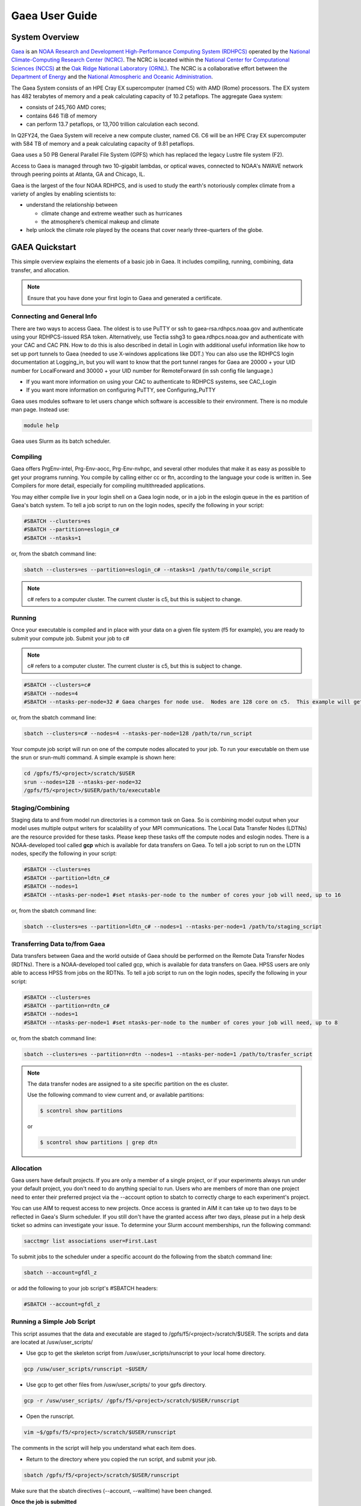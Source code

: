 .. _gaea-user-guide:

***************
Gaea User Guide
***************


.. image:: /images/Gaea_web.jpg

System Overview
===============

`Gaea <https://www.noaa.gov/organization/information-technology/gaea>`_
is an `NOAA Research and Development High-Performance Computing System
(RDHPCS) <https://www.noaa.gov/information-technology/hpcc>`_ operated
by the `National Climate-Computing Research Center (NCRC)
<https://www.ncrc.gov/>`_.  The NCRC is located within the
`National Center for Computational Sciences (NCCS)
<https://www.ornl.gov/division/nccs>`_ at the `Oak Ridge National
Laboratory (ORNL) <https://www.ornl.gov/>`_.   The NCRC is a
collaborative effort between the `Department of Energy
<https://www.energy.gov/>`_ and the `National Atmospheric and Oceanic
Administration <https://www.noaa.gov/>`_.

The Gaea System consists of an HPE Cray EX supercomputer (named C5) with AMD (Rome) processors. The EX system has 482 terabytes of memory and a peak calculating capacity of 10.2 petaflops.
The aggregate Gaea system:

* consists of 245,760 AMD cores; 
* contains 646 TiB of memory
* can perform 13.7 petaflops, or 13,700 trillion calculation each second.

In Q2FY24, the Gaea System will receive a new compute cluster, named C6. C6 will be an HPE Cray EX supercomputer with 584 TB of memory and a peak calculating capacity of 9.81 petaflops.

Gaea uses a 50 PB General Parallel File System (GPFS) which has replaced the legacy Lustre file system (F2). 

Access to Gaea is managed through two 10-gigabit lambdas, or optical waves, connected to NOAA's NWAVE network through peering points at Atlanta, GA and Chicago, IL.

.. grid:: 2

  .. grid-item-card::
    :class-header: sd-bg-muted sd-text-light


    C5
    ^^^

    HPE EX

    1,792 compute nodes (2 x AMD Rome 64-cores per node)

    251 GB DDR5 per node; 449TB total

    10.2 PF peak

  .. grid-item-card::
    :class-header: sd-bg-muted sd-text-light

    F5 File System
    ^^^

    General Parallel File System (GPFS)

    50 PB total usable


Gaea is the largest of the four NOAA RDHPCS, and is used to study the earth's notoriously complex climate from a variety of angles by enabling scientists to:

* understand the relationship between 

  * climate change and extreme weather such as hurricanes
  * the atmosphere’s chemical makeup and climate
  
* help unlock the climate role played by the oceans that cover nearly three-quarters of the globe.

GAEA Quickstart
===============

This simple overview explains the elements of a basic job in Gaea. It includes compiling, running, combining, data transfer, and allocation.

.. Note::
  Ensure that you have done your first login to Gaea and generated a certificate.

Connecting and General Info
----------------------------

There are two ways to access Gaea. The oldest is to use PuTTY or ssh to gaea-rsa.rdhpcs.noaa.gov and authenticate using your RDHPCS-issued RSA token. Alternatively, use Tectia sshg3 to gaea.rdhpcs.noaa.gov and authenticate with your CAC and CAC PIN. How to do this is also described in detail in Login with additional useful information like how to set up port tunnels to Gaea (needed to use X-windows applications like DDT.) You can also use the RDHPCS login documentation at Logging_in, but you will want to know that the port tunnel ranges for Gaea are 20000 + your UID number for LocalForward and 30000 + your UID number for RemoteForward (in ssh config file language.)

- If you want more information on using your CAC to authenticate to RDHPCS systems, see CAC_Login
- If you want more information on configuring PuTTY, see Configuring_PuTTY

Gaea uses modules software to let users change which software is accessible to their environment. There is no module man page. Instead use:

.. code-block:: shell

  module help

Gaea uses Slurm as its batch scheduler.

Compiling
---------

Gaea offers PrgEnv-intel, Prg-Env-aocc, Prg-Env-nvhpc, and several other modules that make it as easy as possible to get your programs running. You compile by calling either cc or ftn, according to the language your code is written in. See Compilers for more detail, especially for compiling multithreaded applications.

You may either compile live in your login shell on a Gaea login node, or in a job in the eslogin queue in the es partition of Gaea's batch system. To tell a job script to run on the login nodes, specify the following in your script:

.. code-block:: shell

  #SBATCH --clusters=es
  #SBATCH --partition=eslogin_c#
  #SBATCH --ntasks=1 

or, from the sbatch command line:

.. code-block:: shell

  sbatch --clusters=es --partition=eslogin_c# --ntasks=1 /path/to/compile_script

.. note::

  c# refers to a computer cluster. The current cluster is c5, but this is subject to change.

Running
-------

Once your executable is compiled and in place with your data on a given file system (f5 for example), you are ready to submit your compute job. Submit your job to c#

.. note::

  c# refers to a computer cluster. The current cluster is c5, but this is subject to change.

.. code-block:: shell

  #SBATCH --clusters=c#
  #SBATCH --nodes=4
  #SBATCH --ntasks-per-node=32 # Gaea charges for node use.  Nodes are 128 core on c5.  This example will get charged for 4 nodes.

or, from the sbatch command line:

.. code-block:: shell

  sbatch --clusters=c# --nodes=4 --ntasks-per-node=128 /path/to/run_script

Your compute job script will run on one of the compute nodes allocated to your job. To run your executable on them use the srun or srun-multi command. A simple example is shown here:

.. code-block:: shell

  cd /gpfs/f5/<project>/scratch/$USER
  srun --nodes=128 --ntasks-per-node=32 
  /gpfs/f5/<project>/$USER/path/to/executable


Staging/Combining
-----------------

Staging data to and from model run directories is a common task on Gaea. So is combining model output when your model uses multiple output writers for scalability of your MPI communications. The Local Data Transfer Nodes (LDTNs) are the resource provided for these tasks. Please keep these tasks off the compute nodes and eslogin nodes. There is a NOAA-developed tool called **gcp** which is available for data transfers on Gaea. To tell a job script to run on the LDTN nodes, specify the following in your script:

.. code-block:: shell

  #SBATCH --clusters=es
  #SBATCH --partition=ldtn_c#
  #SBATCH --nodes=1
  #SBATCH --ntasks-per-node=1 #set ntasks-per-node to the number of cores your job will need, up to 16

or, from the sbatch command line:

.. code-block:: shell

  sbatch --clusters=es --partition=ldtn_c# --nodes=1 --ntasks-per-node=1 /path/to/staging_script

Transferring Data to/from Gaea
------------------------------

Data transfers between Gaea and the world outside of Gaea should be performed on the Remote Data Transfer Nodes (RDTNs). There is a NOAA-developed tool called gcp, which is available for data transfers on Gaea. HPSS users are only able to access HPSS from jobs on the RDTNs. To tell a job script to run on the login nodes, specify the following in your script:

.. code-block:: shell

  #SBATCH --clusters=es
  #SBATCH --partition=rdtn_c#
  #SBATCH --nodes=1
  #SBATCH --ntasks-per-node=1 #set ntasks-per-node to the number of cores your job will need, up to 8

or, from the sbatch command line:

.. code-block:: shell

  sbatch --clusters=es --partition=rdtn --nodes=1 --ntasks-per-node=1 /path/to/trasfer_script

.. note::

  The data transfer nodes are assigned to a site specific partition on the es cluster.

  Use the following command to view current and, or available partitions:

  .. code-block:: shell

    $ scontrol show partitions

  or

  .. code-block:: shell
  
    $ scontrol show partitions | grep dtn

Allocation
----------

Gaea users have default projects. If you are only a member of a single project, or if your experiments always run under your default project, you don't need to do anything special to run. Users who are members of more than one project need to enter their preferred project via the --account option to sbatch to correctly charge to each experiment's project.

You can use AIM to request access to new projects. Once access is granted in AIM it can take up to two days to be reflected in Gaea's Slurm scheduler. If you still don't have the granted access after two days, please put in a help desk ticket so admins can investigate your issue. To determine your Slurm account memberships, run the following command:

.. code-block:: shell

  sacctmgr list associations user=First.Last

To submit jobs to the scheduler under a specific account do the following from the sbatch command line:

.. code-block:: shell

  sbatch --account=gfdl_z

or add the following to your job script's #SBATCH headers:

.. code-block:: shell

  #SBATCH --account=gfdl_z

Running a Simple Job Script
---------------------------

This script assumes that the data and executable are staged to /gpfs/f5/<project>/scratch/$USER. The scripts and data are located at /usw/user_scripts/

- Use gcp to get the skeleton script from /usw/user_scripts/runscript to your local home directory.

.. code-block:: shell

  gcp /usw/user_scripts/runscript ~$USER/

- Use gcp to get other files from /usw/user_scripts/ to your gpfs directory.

.. code-block:: shell

  gcp -r /usw/user_scripts/ /gpfs/f5/<project>/scratch/$USER/runscript 

- Open the runscript.

.. code-block:: shell

  vim ~$/gpfs/f5/<project>/scratch/$USER/runscript

The comments in the script will help you understand what each item does.

- Return to the directory where you copied the run script, and submit your job.

.. code-block:: shell

  sbatch /gpfs/f5/<project>/scratch/$USER/runscript 

Make sure that the sbatch directives (--account, --walltime) have been changed.

**Once the job is submitted**

You can use the following commands to check on your job.

- To view job status:

.. code-block:: shell

  squeue -u $USER

- For a detailed status check, use the scontrol commnand, and replace "jobid" with your job's id.

.. code-block:: shell

  scontrol show job <jobid> 

For example:

.. code-block:: shell

  scontrol show job 123456789

Once the job is finished, it should produce an output file.

System Architechture
====================
Gaea is the largest of the NOAA research and development HPC systems,and is operated by DOE/ORNL. The aggregate Gaea system:

- consists of 245,760 AMD cores;
- contains 646 TiB of memory
- can perform 13.7 petaflops, or 13,700 trillion calculation each second.

Node Types
----------

- **Compute Nodes (C5):** 128 cores, HPE EX Rome, 251GB memory, run model executable, filesystem mount - F5
- **Batch Nodes:** 2 cores, 8GB memory, run scripts only (cores are not charged)

.. Note::

  Batch Nodes are not very powerful. Do not write code/jobs that will use Batch nodes to do CPU intensive work

- **ESLogin Nodes:**  32 cores, 512GB memory, run interactive sessions, Matlab, compiles
- **LDTN Nodes:** 16 cores, 24GB memory, I/O intensive jobs (combines, etc.)
- **RDTN Nodes:** 8 cores, 48GB memory, Data transfer jobs

Clusters
--------
- **C5** Gaea compute partition. Please see "System Architecture" and "Hardware" for details.
- **es** login nodes, local data transfer node queue (ldtn) and remote data transfer node queue (rdtn)


Examples:

.. code-block:: shell

  sbatch --clusters=c5 scriptname
  #SBATCH --clusters=c5

.. code-block:: shell

  sbatch --clusters=es scriptname
  #SBATCH --clusters=es


What is C5?
-----------

C5 is an HPE Cray EX with 482 terabytes of memory and a peak calculating capacity of 10.2 petaflops. There are an additional 8 login nodes with 128 cores and 503GB of memory each. The total cores for c5 and its login nodes are 245,760.

**Accessing the C5 login nodes**

C5 is available from all Gaea login nodes. To access these login nodes, ssh or sshg3 (Tectia CAC card authenticated SSH) to the Gaea bastion of your choice (sshg3 gaea.rdhpcs.noaa.gov, ssh gaea-rsa.princeton.rdhpcs.noaa.gov, sshg3 gaea.boulder.rdhpcs.noaa.gov, or ssh gaea-rsa.boulder.rdhpcs.noaa.gov). If you want a specific Gaea login node, wait for the list of nodes and press 'ctrl'+'c', then enter the name of the login node you would like to use and press return. Your ssh session will be forwarded to that gaea login node.

You can use C5 in batch or software mode.

**Batch System**

From gaea9-15 you caninteract with c5's Slurm cluster. See Slurm Tips for details.

Your C5 job scripts will usually call srun or srun-multi if you have a multi-executable model e.g. a coupled model with different ocean and atmospheric model executables.

**C5 Known Issues**

- Known Module Incompatibility on C5

There is a known incompatibility with the cray-libsci module and the following intel modules:

.. code-block:: shell

  intel-classic/2022.0.2
  intel-oneapi/2022.0.2
  
A recommended workaround to this issue is to either module unload cray-libsci or use another intel compiler.

**Site Specific Documentation for C5**

See the C5 On-boarding Guide.

.. code-block:: shell

  C5 cpuinfo and memory
  processor	: 208
  vendor_id	: AuthenticAMD
  cpu family	: 23
  model		: 49
  model name	: AMD EPYC 7662 64-Core Processor
  stepping	: 0
  microcode	: 0x830107a
  cpu MHz		: 2000.000
  cache size	: 512 KB
  physical id	: 1
  siblings	: 128
  core id		: 16
  cpu cores	: 64
  apicid		: 161
  initial apicid	: 161
  fpu		: yes
  fpu_exception	: yes
  cpuid level	: 16
  wp		: yes
  flags		: fpu vme de pse tsc msr pae mce cx8 apic sep mtrr pge mca cmov pat pse36 clflush mmx fxsr sse sse2 ht syscall nx mmxext fxsr_opt pdpe1gb rdtscp lm constant_tsc rep_good nopl nonstop_tsc cpuid extd_apicid aperfmperf rapl pni pclmulqdq monitor ssse3 fma cx16 sse4_1 sse4_2 x2apic movbe popcnt aes xsave avx f16c rdrand lahf_lm cmp_legacy svm extapic cr8_legacy abm sse4a misalignsse 3dnowprefetch osvw ibs skinit wdt tce topoext perfctr_core perfctr_nb bpext perfctr_llc mwaitx cpb cat_l3 cdp_l3 hw_pstate ssbd mba ibrs ibpb stibp vmmcall fsgsbase bmi1 avx2 smep bmi2 cqm rdt_a rdseed adx smap clflushopt clwb sha_ni xsaveopt xsavec xgetbv1 xsaves cqm_llc cqm_occup_llc cqm_mbm_total cqm_mbm_local clzero irperf xsaveerptr rdpru wbnoinvd amd_ppin arat npt lbrv svm_lock nrip_save tsc_scale vmcb_clean flushbyasid decodeassists pausefilter pfthreshold avic v_vmsave_vmload vgif v_spec_ctrl umip rdpid overflow_recov succor smca
  bugs		: sysret_ss_attrs spectre_v1 spectre_v2 spec_store_bypass retbleed smt_rsb
  bogomips	: 3985.40
  TLB size	: 3072 4K pages
  clflush size	: 64
  cache_alignment	: 64
  address sizes	: 48 bits physical, 48 bits virtual
  power management: ts ttp tm hwpstate cpb eff_freq_ro [13] [14]

Job Submission
---------------
There are two job types:

- Batch
  -Regular jobs - use sbatch

- Interactive/Debug
  -salloc --x11 --clusters=c# --nodes=2 --ntasks-per-node=32

Queues
------
There are four different queues.

- batch - no specification needed
- eslogin - compiles and data processing jobs
- ldtn - data movement queue (local)
- rdtn - data movement (remote)

Examples:

.. code-block:: shell

  sbatch --clusters=es --partition=eslogin_c# scriptname
  sbatch --clusters=es --partition=ldtn_c# scriptname

Job Monitoring
--------------

The following are job monitoring commands with examples:

- squeue: displays the queues. All jobs are commingled.

.. code-block:: shell

  squeue -u $USER
  
- scontrol show job: provides job information.

.. code-block:: shell

  scontrol show job <jobid>

- sinfo: system state information

.. code-block:: shell

  sinfo

- scontrol: control holds on jobs

.. code-block:: shell

  scontrol hold jobid
  scontrol release jobid

- scancel: cancel jobs

.. code-block:: shell
  
  scancel jobid

Terminology
-----------

+---------------+------------------------------------------------------------------------------------------+
|**Slurm**      |The scheduler for all new NOAA research and development systems.                          |
+---------------+------------------------------------------------------------------------------------------+
|**Cluster**    |A section of Gaea that has its own scheduler. It is a logical unit in Slurm.              | 
+---------------+------------------------------------------------------------------------------------------+
|**Partition**  |A group of nodes with a specific purpose. It is a logical unit in Slurm.                  |
+---------------+------------------------------------------------------------------------------------------+
|**DTN**        |Data transfer node                                                                        |
+---------------+------------------------------------------------------------------------------------------+
|**CMRS**       |Climate Modeling and Research System; an alternate name for Gaea.                         |  
+---------------+------------------------------------------------------------------------------------------+

.. note::
  MPMD capability will not be supported on Gaea. Users who need MPMD functionality can open a help desk ticket. NCEP users should continue to filter tickets and requests through Kate.Howard@noaa.gov. Users requesting this support via help desk ticket will be given access to a Gaea application analyst who will assist them.

Environment
------------

Gaea is implemented to use the Environment Modules system. This tool helps users manage their Unix or Linux shell environment. It allows groups of related environment-variable settings to be made or removed dynamically. Modules provides commands to dynamically load, remove and view software.

More information on using modules is available at Gaea Modules.

Do's and Don'ts
---------------
**Do**

- Compile on login nodes
- Copy data back to archive location (off gaea) using RDTN's
- Put transient data in /gpfs/f5/<project>/scratch/$USER
- Use gcp for transfers

**Don't** use the following on Gaea:

- combines on batch (they will be killed)
- combines on compute nodes
- compile on batch
- cp
- cron jobs (not permitted)
- deep large scale use of "find" on the F5 filesystem (please use 'lfs find' instead)
- fs as permanent storage
- module purge
- recursive operations like ls -R
- run applications natively
- transfers on batch nodes
- unalias*

File Systems
============
Gaea has three filesystems: Home, F2 (a parallel file system based on Lustre, **decommissioned**), and F5 (a General Parallel File System).

Summary of Storage Areas
------------------------

**NFS File System**

+--------------+----------------------+------+--------------+-------+--------+---------+-----------+---------------+
| Area         | Path                 | Type | Permissions  | Quota | Backup | Purged  | Retention | Compute Nodes |
+--------------+----------------------+------+--------------+-------+--------+---------+-----------+---------------+
| User Home    | /ncrc/home[12]/$USER | NFS  | User Set     | 50 GB | Yes    | No      | N/A       | Yes           |
+--------------+----------------------+------+--------------+-------+--------+---------+-----------+---------------+
| Project Home | /ncrc/proj/<project> | NFS  | Project Set  | N/A   | Yes    | No      | N/A       | Yes           |
+--------------+----------------------+------+--------------+-------+--------+---------+-----------+---------------+

**Lustre File System (F2)**


+--------------+--------------------------+--------+-------------+-------+--------+------------+-----------+---------------+
| Area         | Path                     | Type   | Permissions | Quota | Backup | Purged     | Retention | Compute Nodes |
+--------------+--------------------------+--------+-------------+-------+--------+------------+-----------+---------------+
| User Scratch | /lustre/f2/scratch/$USER | Lustre | User Set    | NA    | NO     | Subject to | NA        | YES           |
|              |                          |        |             |       |        | sweeping   |           |               |
+--------------+--------------------------+--------+-------------+-------+--------+------------+-----------+---------------+
| User Scratch | /lustre/f2/scratch/$USER | Lustre | User Set    | NA    | NO     | When       | NA        | YES           |
|              |                          |        |             |       |        | necessary  |           |               |
+--------------+--------------------------+--------+-------------+-------+--------+------------+-----------+---------------+
| User Scratch | /lustre/f2/scratch/$USER | Lustre | Project Set | NA    | NO     | No         | NA        | YES           |
+--------------+--------------------------+--------+-------------+-------+--------+------------+-----------+---------------+

**GPFS (F5)**

+------------+-------------------------------+----+-----------+-------------+-------+------+---------+----------------+
|Area        |Path                           |Type|Permissions|Quota        |Backups|Purged|Retention|On Compute Nodes|
+============+===============================+====+===========+=============+=======+======+=========+================+
|Member Work |/gpfs/f5/<project>/$USER       |GPFS|User Set   |Project-Based|No     |No    |N/A      |Yes             |
+------------+-------------------------------+----+-----------+-------------+-------+------+---------+----------------+
|Project Work|/gpfs/f5/<project>/proj-shared |GPFS|Project Set|Project-Based|No     |No    |N/A      |Yes             |
+------------+-------------------------------+----+-----------+-------------+-------+------+---------+----------------+
|World Work  |/gpfs/f5/<project>/world-shared|GPFS|Project Set|Project-Based|No     |No    |N/A      |Yes             |
+------------+-------------------------------+----+-----------+-------------+-------+------+---------+----------------+


HOME
----

The home filesystem is split into two sections both of which are backed up. For load balance purposes, there is a home1 and home2. Note: 

.. note::

  Each user has a 50 GB limit.

Home is mounted on:

- Batch nodes
- LDTN
- RDTN
- Login nodes

A snapshot can be accessed at

.. code-block:: shell

  /ncrc/home1|2/.snapshot/{daily or hourly}/$USER

You can use this path to restore files or subdirectories. The permissions will be the same as the originals and users can simply copy from that location to any destination.

**General Parallel File System**

F5 is a 50 PB General Parallel File System. F5 will not be swept. Any project jobs will be blocked if the project is significantly over quota.

F5 will be mounted on:

- Login nodes (gaea51-gaea58)
- Compute nodes
- LDTN
- RDTN

**Directory Hierarchy**

.. code-block:: shell

  /gpfs/f5/<project>/scratch/$USER
  /gpfs/f5/<project>/proj-shared
  /gpfs/f5/<project>/world-shared

Where <project> is the Slurm project

Example:

.. code-block:: shell

  /gpfs/f5/epic 
  /gpfs/f5/gfdl_sd


Allocations and Quotas
======================

CPU allocations on Gaea are defined by the allocation board, with allocations allotted among different groups and systems. Each of these currently has a portion of time allocated. Dual running is done within the standard allocations under a QOS (Quality of Service) tag of "dual." Windfall is a catch-all quality of service account for users who have exhausted their groups monthly CPU allocation, or who wish to run without charging to their groups CPU allocation and forfeit job priority factors.

SLURM is a Resource Manager and Scheduler. For Gaea-specific SLURM information, see SLURM Tips. For a general introduction to SLURM, see SLURM.

.. note::
  Link this to commondocs when that material is complete

Modules
=======

The Environment Modules system is a tool to help users manage their Unix or Linux shell environment, by allowing groups of related environment-variable settings to be made or removed dynamically. Modules provides commands to dynamically load, remove and view software.

LMOD
----
LMOD is the modules software management system used on C5 and the C5 login nodes. Unlike the module system on C3/C4, LMOD employs a hierarchical system that, when used properly, considers dependencies and prerequisites for a given software package. For example, the cray-netcdf module depends on the cray-hdf5 module and cannot be seen by the standard module avail commands, nor can it be loaded until the cray-hdf5 module is loaded.

The LMOD hierarchical system will automatically deactivate or swap an upstream module dependency. Two examples are given below.

Another feature of LMOD is swapping or unloading an upstream dependency. In these cases, any downstream module will still be loaded but inactivated.

.. code-block:: shell
 
  $> module load cray-hdf5 
  $> module load cray-netcdf 
  $> module unload cray-hdf5

LMOD Search Commands
--------------------

To find a specific module, use module spider. This command will show all modules and versions with the specified name. This includes modules that cannot be loaded in the current environment.

.. code-block:: shell

  $> module spider <module>

.. code-block:: shell

 module avail 

will show only modules that can be loaded in the current environment.

Adding Additional Module Paths
------------------------------

Do not manually set the MODULESPATH environment variable. Manually setting the MODULESPATH environment variable will produce unknown behavior. Instead, use module use <path> or module use -a <path> to add more module paths.

Module Commands
---------------
Module Command line variables and descriptions

**module help [module]:** Print the usage of each sub-command. If an argument is given, print the Module-specific help information for the module file(s)

.. code-block:: shell

  > module help gcp

  ----------- Module Specific Help for 'gcp/2.2' --------------------

  Sets up the shell environment for gcp


**module avail:** List all available modulefiles in the current MODULEPATH.

.. code-block:: shell

  ------------------------------------------ /opt/cray/ss/modulefiles ---------------------------------------
  portals/2.2.0-1.0301.22039.18.1.ss(default) rca/1.0.0-2.0301.21810.11.20.ss(default)
  ------------------------------------------ /opt/cray/xt-asyncpe/default/modulefiles -----------------------
  xtpe-accel-nvidia20  xtpe-barcelona       xtpe-istanbul        xtpe-mc12            xtpe-mc8             xtpe-network-gemini
  xtpe-network-seastar xtpe-shanghai        xtpe-target-native
  ------------------------------------------ /opt/cray/modulefiles ------------------------------------------
  atp/1.0.2(default)                   perftools/5.1.0(default)             portals/2.2.0-1.0300.20621.14.2.ss   trilinos/10.2.0(default)
  atp/1.1.1                            perftools/5.1.2                      rca/1.0.0-2.0300.20198.8.26.ss       trilinos/10.6.2.0
  ga/4.3.3(default)                    pmi/1.0-1.0000.7628.10.2.ss          rca/3.0.20                           xt-mpich2/5.0.1(default)
  gdb/7.2(default)                     pmi/1.0-1.0000.7901.22.1.ss(default) stat/1.0.0(default)                  xt-mpich2/5.2.0
  iobuf/2.0.1(default)                 pmi/1.0-1.0000.8256.50.1.ss          stat/1.1.3                           xt-mpt/5.0.1(default)
  xt-mpt/5.2.0                         xt-shmem/5.0.1(default               xt-shmem/5.2.0

.. note::
  Your shell might print out something more, or something different.

**module add module_file:** Load module file(s) into the shell environment

**module load module_file:** Load module file(s) into the shell environment

.. code-block:: shell

  > module load gcp/1.1


**module list:** List of Loaded modules.

.. code-block:: shell

  > module list
  1) modules/3.2.6.6                            6) xt-mpt/5.0.1                              11) PrgEnv-pgi/3.1.29
  2) xt-sysroot/3.1.29.securitypatch.20100707   7) pmi/1.0-1.0000.7901.22.1.ss               12) eswrap/1.0.9
  3) xtpe-network-seastar                       8) xt-sysroot/3.1.29                         13) moab/5.4.1
  4) pgi/10.6.0                                 9) portals/2.2.0-1.0301.22039.18.1.ss        14) torque/2.4.9-snap.201006181312
  5) xt-libsci/10.4.6                          10) xt-asyncpe/4.4                            15) xtpe-mc12
  16) TimeZoneEDT                              17) CmrsEnv                                   18) gcp/1.4.3

  note gcp/1.4.3 is now Loaded at no.18

**module rm module_file:** unload the module

**module unload module_file:** unload the module

.. code-block:: shell

  > module unload gcp/1.4.3
  module list
  1) modules/3.2.6.6                            6) xt-mpt/5.0.1                              11) PrgEnv-pgi/3.1.29
  2) xt-sysroot/3.1.29.securitypatch.20100707   7) pmi/1.0-1.0000.7901.22.1.ss               12) eswrap/1.0.9
  3) xtpe-network-seastar                       8) xt-sysroot/3.1.29                         13) moab/5.4.1
  4) pgi/10.6.0                                 9) portals/2.2.0-1.0301.22039.18.1.ss        14) torque/2.4.9-snap.201006181312
  5) xt-libsci/10.4.6                          10) xt-asyncpe/4.4                            15) xtpe-mc12
  16) TimeZoneEDT                              17) CmrsEnv

  note gcp/1.4.3 is not Loaded


**module Switch [available_module] replacement_module:** Switch loaded modulefile1 with modulefile2. If modulefile1 is not specified, then it is assumed to be the currently loaded module with the same root name as modulefile2

**module swap [available_module] replacement_module:** Switch loaded modulefile1 with modulefile2. If modulefile1 is not specified, then it is assumed to be the currently loaded module with the same root name as modulefile2

.. code-block:: shell

  > module load gcp/1.1
  module list
  Currently Loaded Modulefiles:
  1) modules/3.2.6.6                            6) xt-mpt/5.0.1                              11) PrgEnv-pgi/3.1.29
  2) xt-sysroot/3.1.29.securitypatch.20100707   7) pmi/1.0-1.0000.7901.22.1.ss               12) eswrap/1.0.9
  3) xtpe-network-seastar                       8) xt-sysroot/3.1.29                         13) moab/5.4.1
  4) pgi/10.6.0                                 9) portals/2.2.0-1.0301.22039.18.1.ss        14) torque/2.4.9-snap.201006181312
  5) xt-libsci/10.4.6                          10) xt-asyncpe/4.4                            15) xtpe-mc12
  16) TimeZoneEDT                              17) CmrsEnv                                   18) gcp/1.1

  module swap gcp/1.1 gcp/1.5.0
  1) modules/3.2.6.6                            6) xt-mpt/5.0.1                              11) PrgEnv-pgi/3.1.29
  2) xt-sysroot/3.1.29.securitypatch.20100707   7) pmi/1.0-1.0000.7901.22.1.ss               12) eswrap/1.0.9
  3) xtpe-network-seastar                       8) xt-sysroot/3.1.29                         13) moab/5.4.1
  4) pgi/10.6.0                                 9) portals/2.2.0-1.0301.22039.18.1.ss        14) torque/2.4.9-snap.201006181312
  5) xt-libsci/10.4.6                          10) xt-asyncpe/4.4                            15) xtpe-mc12
  16) TimeZoneEDT                              17) CmrsEnv                                   18) gcp/1.5.0

  Note: the gcp is now version 1.5.0

**module show modulefile:** 
Display information about one or more modulefiles. The display sub-command will list the full path of the modulefile(s) and all (or most) of the environment changes the modulefile(s) will make if loaded. (It will not display any environment changes found within conditional statements.)

**module display modulefile** 
Display information about one or more modulefiles. The display sub-command will list the full path of the modulefile(s) and all (or most) of the environment changes the modulefile(s) will make if loaded. (It will not display any environment changes found within conditional statements.)

.. code-block:: shell

  > module show CmrsEnv
  -------------------------------------------------------------------
  /sw/eslogin/modulefiles/CmrsEnv:
  module-whatis    Sets up environment variables for the NCRC CMRS.
  setenv           CSCRATCH /lustre/fs/scratch
  setenv           CSTAGE /lustre/ltfs/stage
  setenv           CWORK /lustre/ltfs/scratch
  setenv           CHOME /ncrc/home1/John.Smith
  -------------------------------------------------------------------


**module use [-a]–append] directory:** 
Prepend one or more directories to the MODULEPATH environment variable. The –append flag will append the directory to MODULEPATH.

.. warning::

  Please DO NOT use the command module purge. This will remove all modules currently loaded by default in your environment and will lead to major errors. If you have accidentally used the command purge, log out of GAEA and log in. This will give you the default environment with the default modules loaded.

Compilers
=========
Compiling code on Cray machines is different from compiling code for commodity or beowulf-style HPC linux clusters. Among the most prominent differences:

- Cray provides a sophisticated set of compiler wrappers to ensure that the compile environment is setup correctly. Their use is highly encouraged.
- In general, linking/using shared object libraries on compute partitions is not supported.

Available Compilers
-------------------
The following compilers are available:

- NVHPC Compiler Suite (8.3.3)
- AOCC Compiler Suite (8.3.3)
- PGI, the Portland Group Compiler Suite (default) (12.5.0)
- GCC, the GNU Compiler Collection (4.7.0)
- The Cray Compiler Suite (8.1.3)
- The Intel Compiler Suite (12.1.3.293)

Compilers on C5
---------------

NVHPC replaces the PGI compiler. AOCC is the AMD Optimizing C/C++ and Fortran Compiler.
The following compilers and programming environments are available on C5 as modules:

- PrgEnv-aocc/8.3.3 aocc/3.2.0
- PrgEnv-cray/8.3.3 cce/14.0.4
- PrgEnv-cray/8.3.3 cce/15.0.1
- PrgEnv-gnu/8.3.3 gcc/10.3.0
- PrgEnv-gnu/8.3.3 gcc/11.2.0
- PrgEnv-gnu/8.3.3 gcc/12.1.0
- PrgEnv-gnu/8.3.3 gcc/12.2.0
- PrgEnv-intel/8.3.3 intel-classic/2022.0.2
- PrgEnv-intel/8.3.3 intel-classic/2022.2.1
- PrgEnv-intel/8.3.3 intel-oneapi/2022.0.2
- PrgEnv-intel/8.3.3 intel-oneapi/2022.2.1
- PrgEnv-intel/8.3.3 intel/2022.0.2
- PrgEnv-intel/8.3.3 intel/2022.2.1
- PrgEnv-nvhpc/8.3.3 nvhpc/22.7

With Intel 2022 compilers on C5 users should replace the -xsse2 compiler option with one of the following:

- march=core-axv-i: Recommended for production. MSD uses this for regression testing. A limited number of MOM6-solo tests on t5 even bitwise produce c4 answers with this option. MSD has found no reproducibility issues with this option so far. This option is used for FRE targets prod and repro.

- march=core-avx2: Not Recommended at this time for production for GFDL climate models. It should only be used for exploratory testing with advanced AVX optimizations. There are known restart reproducibility issues with GFDL climate models potentially affecting multi-segment runs, but no repeatability issues have been seen so far for single-segment runs.

.. caution::

  When building a production executable, please review the compilation output to ensure that -march=core-avx-iis used.

**Intel Compilers (mixed compiler modules)**

LMOD uses hierarchical modules. This helps ensures that only one module in a hierarchical level is loaded, and that modules depending on a given hierarchy are loaded properly, thus reducing module conflicts. The compiler modules are one of the hierarchical levels. However, some compilers (e.g., the Intel compilers) rely on the GNU Compiler Collection (GCC) compilers to know which C and Fortran standards to support. HPE has included the <compiler>-mixed modules to address this. These mixed modules will allow multiple compiler modules to be loaded. This is typically not needed in GFDL workflows but is available. MSD recommends loading the compiler module that does not have -mixed on the end.

Cray Compiler Wrappers
----------------------
Cray provides a number of compiler wrappers that substitute for the traditional compiler invocation commands. The wrappers call the appropriate compiler, add the appropriate header files, and link against the appropriate libraries based on the currently loaded programming environment module. To build codes for the compute nodes, you should invoke the Cray wrappers via:

- cc To use the C compiler
- CC To use the C++ compiler
- ftn To use the FORTRAN 90 compiler

These wrappers are provided by PrgEnv-[intel|gnu|pgi|cray] modules. PrgEnv-pgi is the default module when you login to Gaea.

Compiling and Node Types
------------------------

Cray systems are comprised of different types of nodes:

- Login nodes running traditional Linux
- Batch nodes running traditional Linux
- Compute nodes running the Cray Node Linux (CNL) microkernel
  - Your code will run on these nodes.

.. warning::
  Always compile on the login nodes. Never compile on the batch nodes.

.. note::

  Gaea also has LDTN and RDTN nodes. These are for combining model output (LDTN) and data transfer (RDTN) only, not compiling. They are not Cray nodes.

**Compiling for Compute Node**

Cray compute nodes are the nodes that carry out the vast majority of computations on the system. Compute nodes are running the CNL microkernel, which is markedly different than the OS running on the login and batch nodes. Your code will be built targeting the compute nodes. All parallel codes should run on the compute nodes. Compute nodes are accessible only by invoking aprun within a batch job. To build codes for the compute nodes, you should use the Cray compiler wrappers.

.. note::
  We highly recommend that the Cray-provided cc, CC, and ftn compiler wrappers be used when compiling and linking source code for use on the compute nodes.

**Support for Shared Object Libraries**

Cray systems support linking with both static and dynamic libraries.

The Cray compiler wrappers use an environment variable SOME_ENV_VAR to determine how to link external libraries. The default link method for the C3 and C4 clusters is static, while C5's default is dynamic.

.. note::
  Dynamic linking will create a smaller executable. However, the run environment configuration must be identical to the environment where the executable was built. Static binaries are larger, but do not require the build and runtime environments to be identical.

Within C5, the Cray Programming Environment (CrayPE) now defaults to dynamically linked libraries. The executable will not include copies of the associated libraries at link time but will look for the libraries using the LD_LIBRARY_PATH variable, and load them when executed. For this reason, batch scripts must load the appropriate modules for a given executable. If not loaded, the executable will issue an error similar to shell <executable> error while loading shared libraries:

.. code-block:: shell

  cannot open shared object file: No such file or directory

**Do Not Compile on Batch Nodes**

When you log into a Cray system you are placed on a login node. When you submit a job for execution on c1/c2, your job script is launched on one of a small number of shared batch nodes. To run your application, use the Cray utility aprun. aprun will run your application on the compute nodes associated with your job. All tasks not launched through aprun will run on a batch node. Users should note that there are a small number of these login and batch nodes, and they are shared by all users. Because of this, long-running or memory-intensive work should not be performed on login nodes or batch nodes.

.. warning::
  Long-running or memory-intensive codes should not be compiled for use on login nodes nor batch nodes.

.. warning::
  Always compile on the login nodes. Never compile on the batch nodes.

Controlling the Programming Environment
---------------------------------------

Upon login, the default versions of the PGI compiler and associated Message Passing Interface (MPI) libraries are added to each user's environment through a programming environment module. Users do not need to make any environment changes to use the default version of PGI and MPI.

**Changing Compilers**

If a different compiler is required, it is important to use the correct environment for each compiler. To aid users in pairing the correct compiler and environment, programming environment modules are provided. The programming environment modules will load the correct pairing of compiler version, message passing libraries, and other items required to build and run. We highly recommend that the programming environment modules be used when changing compiler vendors. The following programming environment modules are available:

- PrgEnv-pgi
- PrgEnv-gnu
- PrgEnv-cray
- PrgEnv-intel

To change the default loaded PGI environment to the default version of GNU use:

.. code-block:: shell

  $ module unload PrgEnv-pgi $ module load PrgEnv-gnu

**Changing Versions of the Same Compiler**

To use a specific compiler version, you must first ensure the compiler's PrgEnv module is loaded, and then swap to the correct compiler version. For example, the following will configure the environment to use the GCC compilers, then load a non-default GCC compiler version:

.. code-block:: shell

  $ module swap PrgEnv-pgi PrgEnv-gnu $ module swap gcc gcc/4.6.2

**General Programming Environment Guidelines**

We recommend the following general guidelines for using the programming environment modules:

- Do not purge all modules; rather, use the default module environment provided at the time of login, and modify it.
- Do not swap or unload any of the Cray provided modules (those with names like xt-'*').
- Do not swap moab, torque, or MySQL modules after loading a programming environment modulefile.

Compiling Threaded Codes
------------------------

When building threaded codes, you may need to take additional steps to ensure a proper build.

**OpenMP**

For PGI, add "-mp" to the build line:

.. code-block:: shell

  $ cc -mp test.c -o test.x $ setenv OMP_NUM_THREADS 2 $ aprun -n2 -d2 ./test.x

For Cray and GNU no additional flags are required:

.. code-block:: shell

  $ module swap PrgEnv-pgi PrgEnv-cray $ cc test.c -o test.x $ setenv OMP_NUM_THREADS 2 $ aprun -n2 -d2 ./test.x

For Intel:

.. code-block:: shell

  $ module swap PrgEnv-pgi PrgEnv-intel $ cc -openmp test.c -o test.x $ setenv OMP_NUM_THREADS 2 $ aprun -n2 -d2 ./test.x

**SHMEM**

For SHMEM codes, users must load the xt-shmem module before compiling:

.. code-block:: shell

  $ module load xt-shmem

Hardware
========

c5 partition
------------
- 10.2 petaflop HPE Cray Ex
- 245,760 cores
- 128 cores/node
- 1,920 nodes
- 449 TB of memory
- AMD Rome processors
- 8 Login Nodes


es partition
------------
**rdtn queue**
- Remote Data Transfer Nodes - used for transferring data to/from the world outside of Gaea
- 8 nodes (rdtn01-08)
- 8 slots per node
- 64 total slots

**ldtn queue**
- Local Data Transfer Nodes - used for I/O intensive operations, like model output combining
- 16 nodes (ldtn1-16)
- 8 cores/node
- 128 cores

**eslogin queue**

- login nodes - used for compiling
- 8 total
- gaea51-58 = c5
- 24 cores
- 256 GB memory

Queue Policy
============
**Some overall points**

The queuing system should allow groups/projects to spend their allocation each month.
The contest between keeping urgent jobs in the system and running very large jobs suggests that, in general, there should be a limit on the number of cores a job may use, but with a capability to make exceptions for “novel” jobs that may require up to the entire system. This will promote consideration of whether a job requires a large number of cores due to, for example, memory or schedule constraints, or whether it is simply desired.

Queues should exist with different priority levels usable by the scheduling algorithm.
At the very least, run-time variability would need to be assessed before we could even think of implementing this.

**Recommendations**

1. Use a fair-share algorithm that can throttle scheduling priority by comparing how much of a particular allocation has been used at a given time with how much should have been used, assuming constant proportional usage. This will promote steady usage throughout the month.

2. Use two separate allocations, renewed monthly, with multiple queues drawing down each of them: 

  - 50% of the available time for high-priority and urgent work. That should minimize queue wait time. Queues are:

    - Urgent, for schedule-driven work that must be completed ASAP.
    - Novel, for jobs that have unusual resource requirements, typically needing more than 25% of the system’s cores. These can be run during an 8-hour period immediately after Preventative Maintenance is complete, since no other jobs will be running at that time.

  - 50% for all other **normal-priority** allocated work. Queues would be:
    - Batch, for regular allocated jobs
    - Debugging/Interactive work
    - Windfall, a quality of service (QOS) tag, for work that will not be charged against an allocation. 
    
    Windfall can be specified with '-l qos=' directive, as:

.. code-block:: shell

  > sbatch –-qos=windfall

or in your job script:

.. code-block:: shell

  #SBATCH -–qos=windfall

**Priorities between queues**

Normally, the Urgent queue will have the highest priority but remain subject to the fair-share algorithm. This will discourage groups from hoarding high-priority time for the end of the month. Within a group/project, jobs in the Urgent queue are higher priority than jobs in the Normal queue, with each group expected to manage the intra-group mix per their allocation.
At any given time, the suite of jobs drawn from the Urgent queue and running on the system should use about 50% of the available cores (per the fair-share algorithm), but that suite is permitted to use more than 50% as needed (with the implication that less than 50% will be used at other times of the month).

- Limit the largest job to 25% of the available cores except in the Novel queue.
- Limit time requested for individual job segments to 12 hours.
- Interactive/debugging jobs have a tiered limit:

  - < or = 72 cores (3 nodes) 12 hour limit
  - < or = 504 cores (21 nodes) 6 hour limit
  - can't go over 504

**Partitions**

Users are encouraged to add the following to their job submissions and/or job script cluster=c#

.. code-block:: shell

  sbatch --cluster=c# /path/to/job/script

or in your job script:

.. code-block:: shell

  #SBATCH --cluster=c#

Debug & Batch Queues
--------------------

**Interactive / Debug** The interactive queue may have different time limits based on the size of the submitted job. To see the current queue wallclock limits, run

.. code-block:: shell

 sacctmgr show qos format=Name,MaxWall

Note that each cluster may have different wallclock restrictions.

**Interactive queue job time limits**

- 24-72 processors = 12 hours
- 96-504 processors = 6 hours
- Over 528 processors = 4 hours

**Debug queue job time limits:**  1 hour

**Batch:** Default queue for all compute partitions.

**Novel:** Jobs larger than roughly 25% of the total nodes on a given cluster will automatically be added to the novel queue. The novel queue does not run until after a periodic maintenance in order to prevent large amounts of the system being idled as jobs complete naturally to make room for the novel jobs.

Priority Queues
---------------
Priority queues are allocated one per group, and allow for a single eligible job per user. These only work for compute partitions. They do not work on the es partition (eslogin, ldtn, and rdtn queues).

**Urgent:** The urgent queue is for work of the highest priority and holds the highest weight. It is for schedule-driven work that must be completed ASAP.

Queues per Partition
--------------------
**es**

- eslogn (compiling)
- ldtn (combining model output, other postprocessing)
- rdtn (data transfers to/from non-Gaea resources)
- compute

**batch**

- interactive
- debug (1 hour limit)
- persistent
- urgent
- novel


Scheduler/Priority Specifics
----------------------------

+------------+----------------+-------------------------+------------------------------+
| Factor     | Unit of Weight | Actual Weight (Minutes) | Value                        |
+------------+----------------+-------------------------+------------------------------+
| Class      | # of days      | 1440                    | Urgent (10),                 |
|            |                |                         | Persistent (1),              |
|            |                |                         | Debug/Interactive (2),       |
|            |                |                         | Batch (1),                   |
|            |                |                         | Windfall (-365)              |
+------------+----------------+-------------------------+------------------------------+
| Account    | # of days      | 1440                    | Allocated project (1),       |
| Priority   |                |                         | No allocation (Staff) (-365),|  
|            |                |                         | No hours (-365)              | 
+------------+----------------+-------------------------+------------------------------+
|Fairshare   | # of minutes   | 1                       | (<>) 5% user (+/-) 30 mins,  |
|            |                |                         | (<>) 5% user (+/-) 60 mins   |
+------------+----------------+-------------------------+------------------------------+
| Queue Time | 1 Minute       | 1                       |                              |
+------------+----------------+-------------------------+------------------------------+

Slurm Queueing System
=====================
Please be aware that Gaea is not like a usual Slurm cluster. Slurm expects that all nodes are homogeneous and capable of being used for any purpose. Gaea is a heterogeneous set of clusters (hence the need to specify a cluster as shown below.) This also means that partitions (queues) for resources with different purposes will need to set up your job's environment to provide access to the software for that purpose.(data transfer nodes being chief among these.) Under Slurm your job will only have the system shell init scripts run if you specify --export=NONE. The result is that --export=NONE is a required argument to get your job to see software specific to a given node type, e.g. HSI/HTAR for HPSS on the data transfer nodes.

Useful Commands
-----------------

- To find the accounts to which you belong:

.. code-block:: shell

  sacctmgr show assoc user=$USER format=cluster,partition,account,user%20,qos%60

- To submit a job to a compute cluster c#:

.. code-block:: shell

  sbatch --clusters=c# --nodes=1 --account=gfdl_z --qos=normal --export=NONE /path/to/job/script

- To submit interactive work to c#:

.. code-block:: shell
  
  salloc --x11 --clusters=c# --qos=interactive --nodes=1

- View accounting data for a specifc job

.. code-block:: shell

  sacct -j <jobid> --format=jobid,jobname,submit,exitcode,elapsed,reqnodes,reqcpus,reqmem

- To cancel a job 

.. code-block:: shell

  scancel <jobid> 

- To cancel a jobs on a specific partition

.. code-block:: shell

  scancel -u $USER -p <partition>

Running your models
-------------------

In your c# job scripts or interactive sessions you will want to run your model executable. If your model is simple (single component, etc) then use srun. If it is a coupled model or otherwise has multiple execution contexts and/or executables, you will need to use srun-multi.

.. code-block:: shell

  srun ./executable

  srun-multi --ntasks 128 --cpus-per-task=1 ./executable

Monitoring your jobs: Shell Setup
---------------------------------
Do not set these in jobs/shells you intend to submit work from, as they will override your job submission script #SBATCH directives, causing warnings and errors. Use them in shells you intend to monitor jobs from.

- In [t]csh

.. code-block:: shell
  
  setenv SLURM_CLUSTERS t#,c#,gfdl,es
  - In bash

.. code-block:: shell

  export SLURM_CLUSTERS=t#,c#,gfdl,es

- Jobs in the queue

The squeue command is used to pull up information about the jobs in a queue. By default, squeue will print out the Job ID, partition, username, job status, and number of nodes.

Example:

.. code-block:: shell

  $squeue  -u $USER

Use man squeue for more information.

- The sstat command allows users to pull up status information about a currently running job/step

Example:

.. code-block:: shell

  $sstat --jobs=job-id

Use man sstat for more information.

- Completed Jobs

Slurm does not keep completed jobs in squeue.

.. code-block:: shell

  sacct -S 2019-03-01 -E now -a

If you don’t specify -S and -E options, sacct gives you data from today.

- Getting details about a job

Slurm only keeps information about completed jobs available via scontrol for 5 minutes after completion. After that time, sacct is the currently available way of getting information about completed jobs.

.. code-block:: shell

  scontrol show job --clusters=es 5978

Fair Share Reporting
--------------------

- Summary of all accounts

.. code-block:: shell

  sshare

- Summary of one account

.. code-block:: shell

  sshare -A aoml

- Details by user of one account

.. code-block:: shell

  sshare -a -A gefs

- Details by user of all accounts

.. code-block:: shell

  sshare -a

- Priority Analysis of Your Job: sprio

.. code-block:: shell

  sprio -j 12345

Data Transfers
==============
Available on Gaea is a tool called GCP, which allows for internal transfers on Gaea and to/from other NOAA RDHPCS resources (ZEUS and GFDL PPAN). Please reference System Details if you are unfamiliar with the filesystems or expected use of each variety of node on Gaea.

.. note::

  The data transfer nodes are assigned to a site specific partition on the es cluster.

  Use the following command to view current and, or available partitions:

  .. code-block:: shell

    $ scontrol show partitions

  or

  .. code-block:: shell
  
    $ scontrol show partitions | grep dtn

Available Tools
---------------
- GCP
- spdcp - lustre to lustre specific
- globus-url-copy (GridFTP)
- scp
- rsync
- cp
- hsi and htar (for Zeus' HPSS)

We suggest all users use GCP as the primary data transfer tool. Examples are presented below.

f5 <-> f5
----------
Users can transfer data between the F5 filesystem using GCP. This can be done on the login nodes, and ldtns. Gcp commands issued on the compute nodes will result in a [L|R]DTN job being created and gcp will block until that job is completed by default.

.. code-block:: shell

  module load gcp
  gcp /gpfs/f5/<project>/world-shared/file /gpfs/f5/<project>/scratch/$USER/path/file

Gaea <-> GFDL
--------------
Users can transfer data between GFDL and Gaea filesystems with GCP. This can be done on the login nodes and rdtn's only. Users can interactively run gcp commands from a login node or submit gcp calls in scripts to run in the rdtn queue.

.. code-block:: shell

  module load gcp
  gcp gaea:/gpfs/f5/<project>/scratch/$USER/file gfdl:/gfdl/specific/path/file
  gcp gfdl:/gfdl/specific/path/file gaea:/gpfs/f5/<project>/scratch/$USER/path/file

Gaea <-> Remote NOAA Site
-------------------------
Users can transfer data between GFDL and Gaea filesystems with GridFTP, rsync or scp. This can be done on the login nodes and RDTNs only. Please place large transfers (>1GB) in batch jobs on the RDTN queue. This will respect other users on the login nodes by reducing interactive impact.

.. code-block:: shell

  scp /gpfs/f5/<project>/scratch/$USER/path/name/here some.remote.site:/a/path/over/there
  globus-url-copy file:/path/on/Gaea/file gsiftp://some.remote.site/path/to/destination/file
  globus-url-copy gsiftp://some.remote.site/path/to/remote/file file:/destination/path/on/Gaea/file

Gaea <-> External
-----------------
1. Find Local Port Number
To find your unique local port number, log onto your specified HPC system (Gaea). Make a note of this number, and once you've recorded it, close all sessions.

.. code-block:: shell

  You will now be connected to NOAA RDHPCS: Gaea (CMRS/NCRC) C5 system.
  To select a specific host, hit ^C within 5 seconds.
  Local port XXXXX forwarded to remote host.
  Remote port XXXXX forwarded to local host.

.. note::

  Open two terminal windows for this process.

**Local Client Window #1**

Enter the following (remember to replace XXXXX with the local port number identified in Step 1 or as needed):

.. code-block:: shell

  ssh-LXXXXX:localhost:XXXXX 
  First.Last@gaea-rsa.princeton.rdhpcs.noaa.gov

Once you have established the port tunnel it is a good idea to verify that the tunnel is working. To verify, use another local window from your local machine, and enter the following:

.. code-block:: shell

  ssh -p <port> First.Last@localhost

2. Complete the Transfer using SCP

**Local Client Window #2**

Once the session is open, you will be able to use this forwarded port for data transfers, as long as this ssh window is kept open. After the first session has been opened with the port forwarding, any further connections (login via ssh, copy via scp) will work as expected.

**To transfer a file to HPC Systems**

.. code-block:: shell

  >> scp -P XXXXX /local/path/to/file $USER@localhost:/path/to/file/on/HPCSystems

  >> rsync <put rsync options here> -e 'ssh -l $USER -p XXXXX' /local/path/to/files $USER@localhost:/path/to/files/on/HPCSystems


.. note::

  Your username is case sensitive when used in the scp command. For example, username should be in the form of John.Smith rather than john.smith.

**To transfer a file from HPC Systems**

.. code-block:: shell

  >> scp -P XXXXX $USER@localhost:/path/to/file/on/HPCSystems /local/path/to/file

  >> rsync <put rsync options here> -e 'ssh -l $USER -p XXXXX' $USER@localhost:/path/to/files/on/HPCSystems /local/path/to/files

In either case, you will be asked for a password. Enter the password you from your RSA token (not your passphrase). Your response should be your PIN+Token code.

Gaea <-> Fairmont HPSS
----------------------
Users can transfer data between Gaea and Zeus' High Performance Storage System (HPSS) through the use of the HSI and HTAR commands. These commands are only available on Gaea's Remote Data Transfer Nodes (RDTNs). A user can submit a script to run on the RDTNs.

- Minimum Headers for a submitted RDTN job.

.. code-block:: shell

  #SBATCH --clusters=es
  #SBATCH --partition=rdtn_c#

- Load the HSI module and list the contents of your directory

.. code-block:: shell

  module use -a /sw/rdtn/modulefiles
  module load hsi

- Check connectivity to the hsi, replacing the below file path with yours on HPSS

.. code-block:: shell

  hsi "ls -P /BMC/nesccmgmt/$USER/"

- Retrieve Files using HSI into the current directory on the RDTN. The -q option limits output spam.

.. code-block:: shell

  hsi -q "get /BMC/nesccmgmt/Karol.Zieba/sample_file"

- Upload Files using HSI

.. code-block:: shell

  hsi -q "put /gpfs/f5/<project>/scratch/$USER/file_to_upload : /BMC/nesccmgmt/$USER/file_to_upload"

- Tar many small files from the RDTN using HTAR. (Note that using asterisk will not work.)

.. code-block:: shell

  htar cf /BMC/nesccmgmt/$USER/tarred_file.tar file1 file2 path/file3

- Untar many small files into your current directory on the RDTN using HTAR

.. code-block:: shell

  htar xf /BMC/nesccmgmt/$USER/tarred_file.tar


External (Untrusted) Data Transfers
------------------------------------
To support external data transfers with methods that are faster and simpler than the port tunnel method, NOAA RDHPCS has a data transfer node. This means data can be transferred to Gaea without the use of the port tunnel or existing ssh connection. Not only is this simpler, but provides for much faster transfers. The difference between the eDTN and the DTN as described above is that the eDTN does not mount the Gaea filesystems. 

Transferring through the eDTN to Gaea requires a two step process. First, files are transferred from external hosts to the eDTN. Second, from Gaea, the files are pulled back from the eDTN.

For authentication, use of your token is required from external transfers to the eDTN. From within Gaea, use of your token is not required.

The eDTN supports the use of scp, sftp, bbcp, and ssh based globus-url-copy.

**Copying files from external systems to the eDTN**

.. code-block:: shell

  jsmith# scp WRF.tar.gz John.Smith@edtn.fairmont.rdhpcs.noaa.gov:
  
  Access is via First.Last username only.  Enter RSA PASSCODE:

The trailing colon (':') is critical. You can also specify ":/home/John.Smith/"

Your response should be your pin+PASSCODE.

**Retrieving files on Gaea from the eDTN**
To transfer files from the eDTN server to Gaea without requiring your token, you must use GSI enabled transfer methods. For scp, sftp, and bbcp, this mean appending "gsi" to the front of the command. So the commands that are best to use are gsiscp, gsisftp, and gsibbcp.

To pull the files back from the eDTN, initiate on of these commands:

.. code-block:: shell

  John.Smith# gsiscp -S `which gsissh` edtn.fairmont.rdhpcs.noaa.gov:WRF.tar.gz .

**eDTN Purge Policy**
Files older than 7 days will be automatically removed. This policy may change based on disk space and management needs.

**Managing files on the eDTN**
If you need to login and manage any files, create or remove directories, or any other tasks on the eDTN, use gsisftp from Gaea. This provides and FTP like interface through ssh.

.. code-block:: shell

  # sftp -S `which gsissh` John.Smith@edtn.fairmont.rdhpcs.noaa.gov
  Access is via First.Last username only. Enter RSA PASSCODE:
  Connected to edtn.fairmont.rdhpcs.noaa.gov.
  sftp> ls
  bigfile    bigfile1   bigfileA
  sftp> rm bigfile
  Removing /home/Craig.Tierney/bigfile
  sftp> rm bigfile*
  Removing /home/Craig.Tierney/bigfile1
  Removing /home/Craig.Tierney/bigfileA
  sftp> ls
  sftp> mkdir newdir1
  sftp> ls
  newdir1
  sftp> cd newdir1
  sftp> pwd
  Remote working directory: /home/Craig.Tierney/newdir1
  sftp> cd ..
  sftp> rmdir newdir1
  sftp> ls

  sftp> help
  Available commands:
  bye                                Quit sftp
  cd path                            Change remote directory to 'path'
  chgrp grp path                     Change group of file 'path' to 'grp'
  chmod mode path                    Change permissions of file 'path' to 'mode'
  chown own path                     Change owner of file 'path' to 'own'
  df [-hi] [path]                    Display statistics for current directory or
                                    filesystem containing 'path'
  exit                               Quit sftp
  get [-Ppr] remote [local]          Download file
  help                               Display this help text
  lcd path                           Change local directory to 'path'
  lls [ls-options [path]]            Display local directory listing
  lmkdir path                        Create local directory
  ln oldpath newpath                 Symlink remote file
  lpwd                               Print local working directory
  ls [-1afhlnrSt] [path]             Display remote directory listing
  lumask umask                       Set local umask to 'umask'
  mkdir path                         Create remote directory
  progress                           Toggle display of progress meter
  put [-Ppr] local [remote]          Upload file
  pwd                                Display remote working directory
  quit                               Quit sftp
  rename oldpath newpath             Rename remote file
  rm path                            Delete remote file
  rmdir path                         Remove remote directory
  symlink oldpath newpath            Symlink remote file
  version                            Show SFTP version
  !command                           Execute 'command' in local shell
  !                                  Escape to local shell
  ?                                  Synonym for help


GCP
===
GCP (general copy) is a convenience wrapper for copying data between the Gaea and PPAN Analysis NOAA RDHPCS sites, as well as the NOAA GFDL site. GCP abstracts away the complexities of transferring data efficiently between the various NOAA sites and their filesystems. Its syntax is similar to the standard UNIX copy tool, cp.

GCP 2.3.30 is available on Gaea, PPAN, and GFDL Linux Workstations. It is obtainable via “module load gcp” or “module load gcp/2.3”, This version is the latest on systems as of 2023-12-01; all other versions are considered obsolete and will not function properly due to system updates.

User Guide
-----------
Using GCP is simple – just use a variant of the commands below to perform a transfer:

.. code-block:: shell

  module load gcp
  gcp -v /path/to/some/source/file /path/to/some/destination/file

The -v option enables verbose output, including some very useful information for debugging.

You can obtain a detailed list of all of the available options with:

.. code-block:: shell

  gcp --help

Smartsites
----------

GCP introduces a concept known as smartsites. This concept enables the transfer of files from one NOAA system to another. Each NOAA site has its own smartsite. The currently supported smartsites in GCP are:

.. code-block:: shell

  - gfdl - gaea

To transfer data from one site to another, simple prepend the smartsite and a colon to your file location (example: gaea:/path/to/file).

This smartsite example pushes data from a source site (GFDL) to a remote site (Gaea). Note that we are not required to use a smartsite for the local site we are currently operating from (but it is not an error to include it). The following commands are equivalent:

gcp -v /path/to/some/file gaea:/path/to/remote/destination
gcp -v gfdl:/path/to/some/file gaea:/path/to/remote/destination
The smartsite needn't always be part of the destination file path, as gcp is capable of pulling data from a remote site as well as pushing it:

.. code-block:: shell

  gcp -v gaea:/path/to/a/file /path/to/a/local/destination

**Log Session ID**

GCP includes a comprehensive logging system. Each transfer is recorded and is easily searchable by the GCP development team in the event that debugging is needed.

Each transfer is given a unique log session id, but this session id is only visible if the -v option is used. It is highly recommended that this option always be enabled in your transfers. A sample of the expected output is below:

.. code-block:: shell

  gcp -v /path/to/source/file /path/to/destination
  gcp 2.3.26 on an204.princeton.rdhpcs.noaa.gov by Chandin.Wilson at Mon Aug 8 16:39:28 2022
  Unique log session id is 07f6dd51-6c4d-4e51-86b4-e3344c01c3ae at 2022-08-08Z20:39

If you experience any problems while using GCP, please re-run your transfer using the -v option and provide the session id with your help desk ticket.

**Supported Filesystems**

GCP can copy data from many filesystems, but not all. Below is a list of supported filesystems for each site. Note that sometimes GCP is able to support a filesystem from within the local site, but not from external sites.

**GFDL Workstations**

.. note::
  You cannot transfer files from a GFDL workstation to any remote site. You must use GFDL's PAN cluster to push or pull files to a remote site.

Filesystems that GCP supports locally from GFDL workstations:

- /net - /net2 - /home - /work - /archive

Filesystems that GCP supports remotely from other sites:

- /home - /ptmp - /work - /archive

**Gaea**

The Gaea site contains multiple node types. The nodes that are used for interactive work are called the eslogin nodes. Different filesystems are supported on each node type, so please refer to the list below.

Filesystems that GCP supports locally from Gaea:

- eslogin

.. code-block:: shell

  Please verify that both the operating system and the processor support Intel(R) X87, CMOV, MMX, FXSAVE, SSE, SSE2, SSE3, SSSE3, SSE4_1, SSE4_2, MOVBE, POPCNT, AVX, F16C, FMA, BMI, LZCNT and AVX2 instructions.

CAC bastions refusing login attempts without asking for PIN
-----------------------------------------------------------

We have had reports of users being unable to connect to the CAC bastions via
TECTIA client. As documented, CAC bastions are the servers you connect to with
the ``sshg3 gaea.rdhpcs.noaa.gov``.  They maintain your Globus certificate and
put your connection through to the Gaea login nodes. On Linux clients one
workaround is to kill the ssh-broker-g3 process and try your login again.

.. code-block: shell

  > ps -ef | grep ssh-broker-g3
  4060     15451 15184  0 14:05 pts/4    00:00:00 grep ssh-broker-g3
  4060     29775 29765  0 Dec22 ?        00:00:42 /opt/tectia/bin/ssh-broker-g3 --run-on-demand
  > kill -9 29775
  sshg3 gaea

Shell hang on login
-------------------

Users have often reported issues where their sessions freeze or hang on C3 login
nodes unless Ctrl+c is pressed.  This issue can also result in your jobs timing
out either at the start of the job or the end.  This hang might be due to a
corrupted tcsh ``~/.history`` file.  The current workaround is to delete the
``~/.history`` file.

Lustre (F2) Performance
-----------------------

The Gaea system intermittently has issues with the Lustre F2 performance.  This
typically appears as file operations hangs in interactive sessions, and as jobs
taking longer than normal to complete, or timming out. Many jobs on Gaea are
currently experiencing longer than normal run times.  While we do not yet have
an underlying cause for this, we have found certain changes to the user's
interactions and workflows that use the Lustre F2 file system help alleviate the
problem.

Files Accesses by Multiple Jobs
^^^^^^^^^^^^^^^^^^^^^^^^^^^^^^^

Users should not have multiple batch jobs access the same files.  This is
typically done using hard- or soft-links.  Access the same file from multiple
batch jobs increases the load on the Lustre metadata servers (MDS), and can lead
to a MDS locking up affecting all files served on that MDS.

Another method used for sharing files is referencing files stored in pdata
(*/lustre/f2/pdata*) directly.  Users should copy files out of pdata for each
batch job that will use the file.

Users should clean up files after the job runs successfully to ensure the Lustre
file system has enough free space for all user's jobs.

Software Environments
^^^^^^^^^^^^^^^^^^^^^

Users should not store software environments, e.g., conda, spack, on the Lustre
file system.  These environments have many small files that will be accessed
from multiple compute nodes when used in batch jobs.

These environments should be stored in user's home space.  If the environment is
to be shared by several users or groups, the environment can be installed in
either the /ncrc/proj space, or /usw.

Development
^^^^^^^^^^^

Lustre F2 should not be used for development.  Development should be done in the
user's home space.  This is especially true if using a source code management
system (e.g., git).

Users should remember that Lustre F2 is not backed up.  Data loss on Lustre F2
is rare, but Gaea has suffered two data losses on F2.  The user home area is
backed up, with hourly and daily snapshots.


